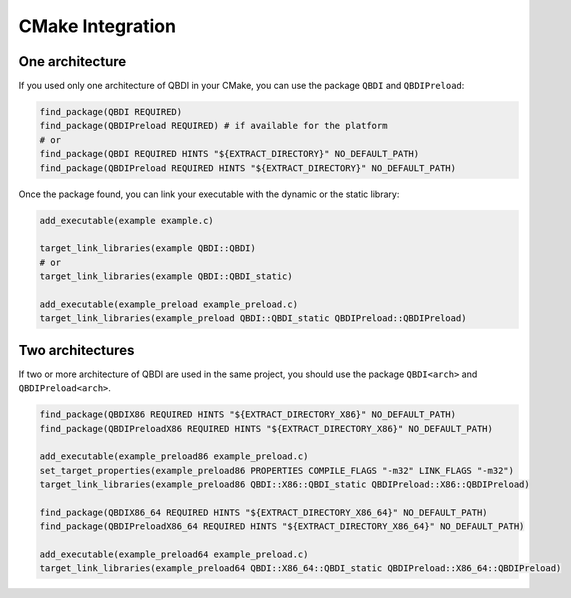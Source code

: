 CMake Integration
=================

One architecture
----------------

If you used only one architecture of QBDI in your CMake, you can use the package ``QBDI`` and ``QBDIPreload``:

.. code-block:: cmake

    find_package(QBDI REQUIRED)
    find_package(QBDIPreload REQUIRED) # if available for the platform
    # or
    find_package(QBDI REQUIRED HINTS "${EXTRACT_DIRECTORY}" NO_DEFAULT_PATH)
    find_package(QBDIPreload REQUIRED HINTS "${EXTRACT_DIRECTORY}" NO_DEFAULT_PATH)

Once the package found, you can link your executable with the dynamic or the static library:

.. code-block:: cmake

    add_executable(example example.c)

    target_link_libraries(example QBDI::QBDI)
    # or
    target_link_libraries(example QBDI::QBDI_static)

    add_executable(example_preload example_preload.c)
    target_link_libraries(example_preload QBDI::QBDI_static QBDIPreload::QBDIPreload)


Two architectures
-----------------

If two or more architecture of QBDI are used in the same project, you should use the package ``QBDI<arch>`` and ``QBDIPreload<arch>``.

.. code-block:: cmake

    find_package(QBDIX86 REQUIRED HINTS "${EXTRACT_DIRECTORY_X86}" NO_DEFAULT_PATH)
    find_package(QBDIPreloadX86 REQUIRED HINTS "${EXTRACT_DIRECTORY_X86}" NO_DEFAULT_PATH)

    add_executable(example_preload86 example_preload.c)
    set_target_properties(example_preload86 PROPERTIES COMPILE_FLAGS "-m32" LINK_FLAGS "-m32")
    target_link_libraries(example_preload86 QBDI::X86::QBDI_static QBDIPreload::X86::QBDIPreload)

    find_package(QBDIX86_64 REQUIRED HINTS "${EXTRACT_DIRECTORY_X86_64}" NO_DEFAULT_PATH)
    find_package(QBDIPreloadX86_64 REQUIRED HINTS "${EXTRACT_DIRECTORY_X86_64}" NO_DEFAULT_PATH)

    add_executable(example_preload64 example_preload.c)
    target_link_libraries(example_preload64 QBDI::X86_64::QBDI_static QBDIPreload::X86_64::QBDIPreload)




